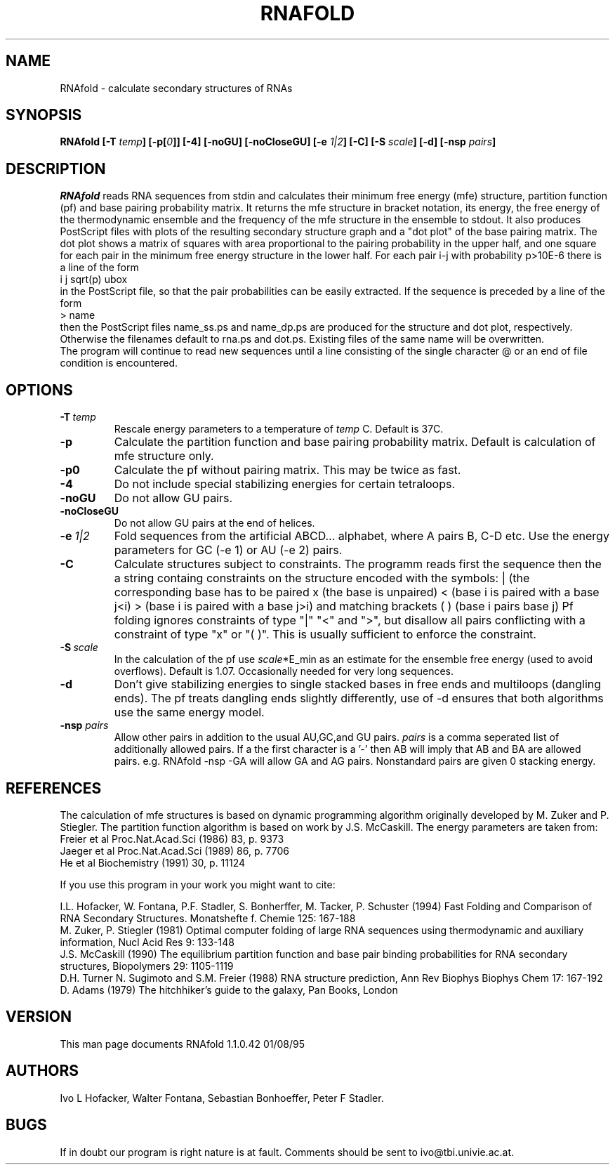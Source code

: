 .TH RNAFOLD l
.ER
.SH NAME
RNAfold \- calculate secondary structures of RNAs
.SH SYNOPSIS
\fBRNAfold [\-T \fItemp\fP] [\-p[\fI0\fP]] [\-4] [\-noGU] [\-noCloseGU]
[-e \fI1|2\fP] [\-C] [\-S \fIscale\fP] [\-d] [\-nsp \fIpairs\fP]
.SH DESCRIPTION
.I RNAfold
reads RNA sequences from stdin and calculates their minimum free energy
(mfe) structure, partition function (pf) and base pairing probability
matrix. It returns the mfe structure in bracket notation, its energy, the
free energy of the thermodynamic ensemble and the frequency of the mfe
structure in the ensemble to stdout.  It also produces PostScript files
with plots of the resulting secondary structure graph and a "dot plot" of
the base pairing matrix.  The dot plot shows a matrix of squares with area
proportional to the pairing probability in the upper half, and one square
for each pair in the minimum free energy structure in the lower half. For
each pair i-j with probability p>10E-6 there is a line of the form
.br
i  j  sqrt(p)  ubox
.br
in the PostScript file, so that the pair probabilities can be easily
extracted. 
If the sequence is preceded by a line of the form
.br
> name
.br
then the PostScript files name_ss.ps and name_dp.ps are produced for
the structure and dot plot, respectively. Otherwise the filenames
default to rna.ps and dot.ps. Existing files of the same name will be
overwritten.
.br
The program will continue to read new sequences until a line consisting
of the single character @ or an end of file condition is encountered.
.SH OPTIONS
.TP
.B \-T\ \fItemp\fP
Rescale energy parameters to a temperature of \fItemp\fP C. Default is 37C.
.TP
.B \-p
Calculate the partition function and base pairing probability matrix.
Default is calculation of mfe structure only.
.TP
.B \-p0
Calculate the pf without pairing matrix. This may be twice as fast.
.TP
.B \-4
Do not include special stabilizing energies for certain tetraloops.
.TP
.B \-noGU
Do not allow GU pairs.
.TP
.B \-noCloseGU
Do not allow GU pairs at the end of helices.
.TP
.B \-e\ \fI1|2\fP
Fold sequences from the artificial ABCD... alphabet, where A pairs B,
C-D etc.  Use the energy parameters for GC (-e 1) or AU (-e 2) pairs.
.TP
.B \-C
Calculate structures subject to constraints. 
The programm reads first the sequence then the a string containg constraints 
on the structure encoded with the symbols:  
. (no constraint for this base)
| (the corresponding base has to be paired
x (the base is unpaired)
< (base i is paired with a base j<i)
> (base i is paired with a base j>i)
and matching brackets ( ) (base i pairs base j)
Pf folding ignores constraints of type "|" "<" and ">", but disallow all
pairs conflicting with a constraint of type "x" or "( )". This is usually
sufficient to enforce the constraint.
.TP
.B \-S\ \fIscale\fP
In the calculation of the pf use \fIscale\fP*E_min as an estimate for the
ensemble free energy (used to avoid overflows). Default is 1.07.
Occasionally needed for very long sequences. 
.TP
.B \-d
Don't give stabilizing energies to single stacked bases in free ends and 
multiloops (dangling ends). The pf treats dangling ends slightly differently,
use of -d ensures that both algorithms use the same energy model.
.TP 
.B \-nsp  \fIpairs\fP
Allow other pairs in addition to the usual AU,GC,and GU pairs. \fIpairs\fP 
is a comma seperated list of additionally allowed pairs. If a the first 
character is a '-' then AB will imply that AB and BA are allowed pairs.
e.g. RNAfold -nsp -GA  will allow GA and AG pairs. Nonstandard pairs are 
given 0 stacking energy.

.SH REFERENCES
The calculation of mfe structures is based on dynamic
programming algorithm originally developed by M. Zuker and P. Stiegler.
The partition function algorithm is based on work by J.S. McCaskill.
The energy parameters are taken from:
.br
Freier et al Proc.Nat.Acad.Sci (1986) 83, p. 9373
.br
Jaeger et al Proc.Nat.Acad.Sci (1989) 86, p. 7706
.br
He et al Biochemistry (1991) 30, p. 11124
.PP
If you use this program in your work you might want to cite:
.PP
I.L. Hofacker, W. Fontana, P.F. Stadler, S. Bonherffer, M. Tacker, P. Schuster 
(1994)
Fast Folding and Comparison of RNA Secondary Structures.
Monatshefte f. Chemie 125: 167-188
.br
M. Zuker, P. Stiegler (1981) Optimal computer folding of large RNA
sequences using thermodynamic and auxiliary information, Nucl Acid Res
9: 133-148
.br
J.S. McCaskill (1990) The equilibrium partition function and base pair
binding probabilities for RNA secondary structures, Biopolymers 29: 1105-1119
.br
D.H. Turner N. Sugimoto and S.M. Freier (1988) RNA structure
prediction, Ann Rev Biophys Biophys Chem 17: 167-192
.br
D. Adams (1979) The hitchhiker's guide to the galaxy, Pan Books, London
.SH VERSION
This man page documents RNAfold 1.1.0.42  01/08/95
.SH AUTHORS
Ivo L Hofacker, Walter Fontana, Sebastian Bonhoeffer, Peter F Stadler.
.SH BUGS
If in doubt our program is right nature is at fault.
Comments should be sent to ivo@tbi.univie.ac.at.
